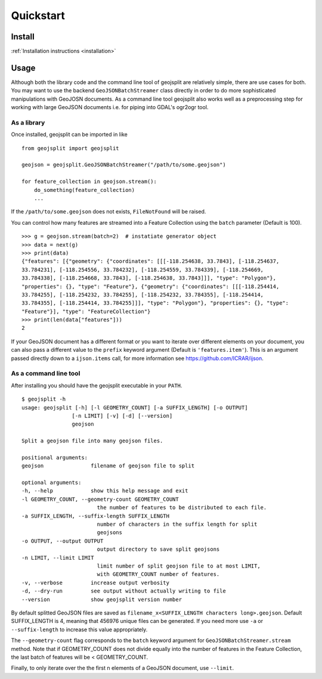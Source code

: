 Quickstart
==========

Install 
-------

:ref:`Installation instructions <installation>`

Usage
-----

Although both the library code and the command line tool of geojsplit are relatively
simple, there are use cases for both. You may want to use the backend
``GeoJSONBatchStreamer`` class directly in order to do more sophisticated manipulations
with GeoJOSN documents. As a command line tool geojsplit also works well as a
preprocessing step for working with large GeoJSON documents i.e. for piping into GDAL's
ogr2ogr tool. 

As a library
^^^^^^^^^^^^

Once installed, geojsplit can be imported in like ::

    from geojsplit import geojsplit

    geojson = geojsplit.GeoJSONBatchStreamer("/path/to/some.geojson")
    
    for feature_collection in geojson.stream():
        do_something(feature_collection)
        ...

If the ``/path/to/some.geojson`` does not exists, ``FileNotFound`` will be raised.

You can control how many features are streamed into a Feature Collection using the
``batch`` parameter (Default is 100). ::

    >>> g = geojson.stream(batch=2)  # instatiate generator object
    >>> data = next(g)
    >>> print(data)
    {"features": [{"geometry": {"coordinates": [[[-118.254638, 33.7843], [-118.254637,
    33.784231], [-118.254556, 33.784232], [-118.254559, 33.784339], [-118.254669,
    33.784338], [-118.254668, 33.7843], [-118.254638, 33.7843]]], "type": "Polygon"},
    "properties": {}, "type": "Feature"}, {"geometry": {"coordinates": [[[-118.254414,
    33.784255], [-118.254232, 33.784255], [-118.254232, 33.784355], [-118.254414,
    33.784355], [-118.254414, 33.784255]]], "type": "Polygon"}, "properties": {}, "type":
    "Feature"}], "type": "FeatureCollection"}
    >>> print(len(data["features"]))
    2

If your GeoJSON document has a different format or you want to iterate over different
elements on your document, you can also pass a different value to the ``prefix`` keyword
argument (Default is ``'features.item'``). This is an argument passed directly down to a ``ijson.items`` call, for more
information see https://github.com/ICRAR/ijson.

As a command line tool
^^^^^^^^^^^^^^^^^^^^^^

After installing you should have the geojsplit executable in your ``PATH``. ::

    $ geojsplit -h
    usage: geojsplit [-h] [-l GEOMETRY_COUNT] [-a SUFFIX_LENGTH] [-o OUTPUT]
                    [-n LIMIT] [-v] [-d] [--version]
                    geojson

    Split a geojson file into many geojson files.

    positional arguments:
    geojson               filename of geojson file to split

    optional arguments:
    -h, --help            show this help message and exit
    -l GEOMETRY_COUNT, --geometry-count GEOMETRY_COUNT
                            the number of features to be distributed to each file.
    -a SUFFIX_LENGTH, --suffix-length SUFFIX_LENGTH
                            number of characters in the suffix length for split
                            geojsons
    -o OUTPUT, --output OUTPUT
                            output directory to save split geojsons
    -n LIMIT, --limit LIMIT
                            limit number of split geojson file to at most LIMIT,
                            with GEOMETRY_COUNT number of features.
    -v, --verbose         increase output verbosity
    -d, --dry-run         see output without actually writing to file
    --version             show geojsplit version number

By default splitted GeoJSON files are saved as ``filename_x<SUFFIX_LENGTH characters
long>.geojson``. Default SUFFIX_LENGTH is 4, meaning that 456976 unique files can be
generated. If you need more use ``-a`` or ``--suffix-length`` to increase this value
appropriately.

The ``--geometry-count`` flag corresponds to the ``batch`` keyword argument for
``GeoJSONBatchStreamer.stream`` method. Note that if GEOMETRY_COUNT does not divide
equally into the number of features in the Feature Collection, the last batch of features
will be < GEOMETRY_COUNT.

Finally, to only iterate over the the first n elements of a GeoJSON document, use ``--limit``.